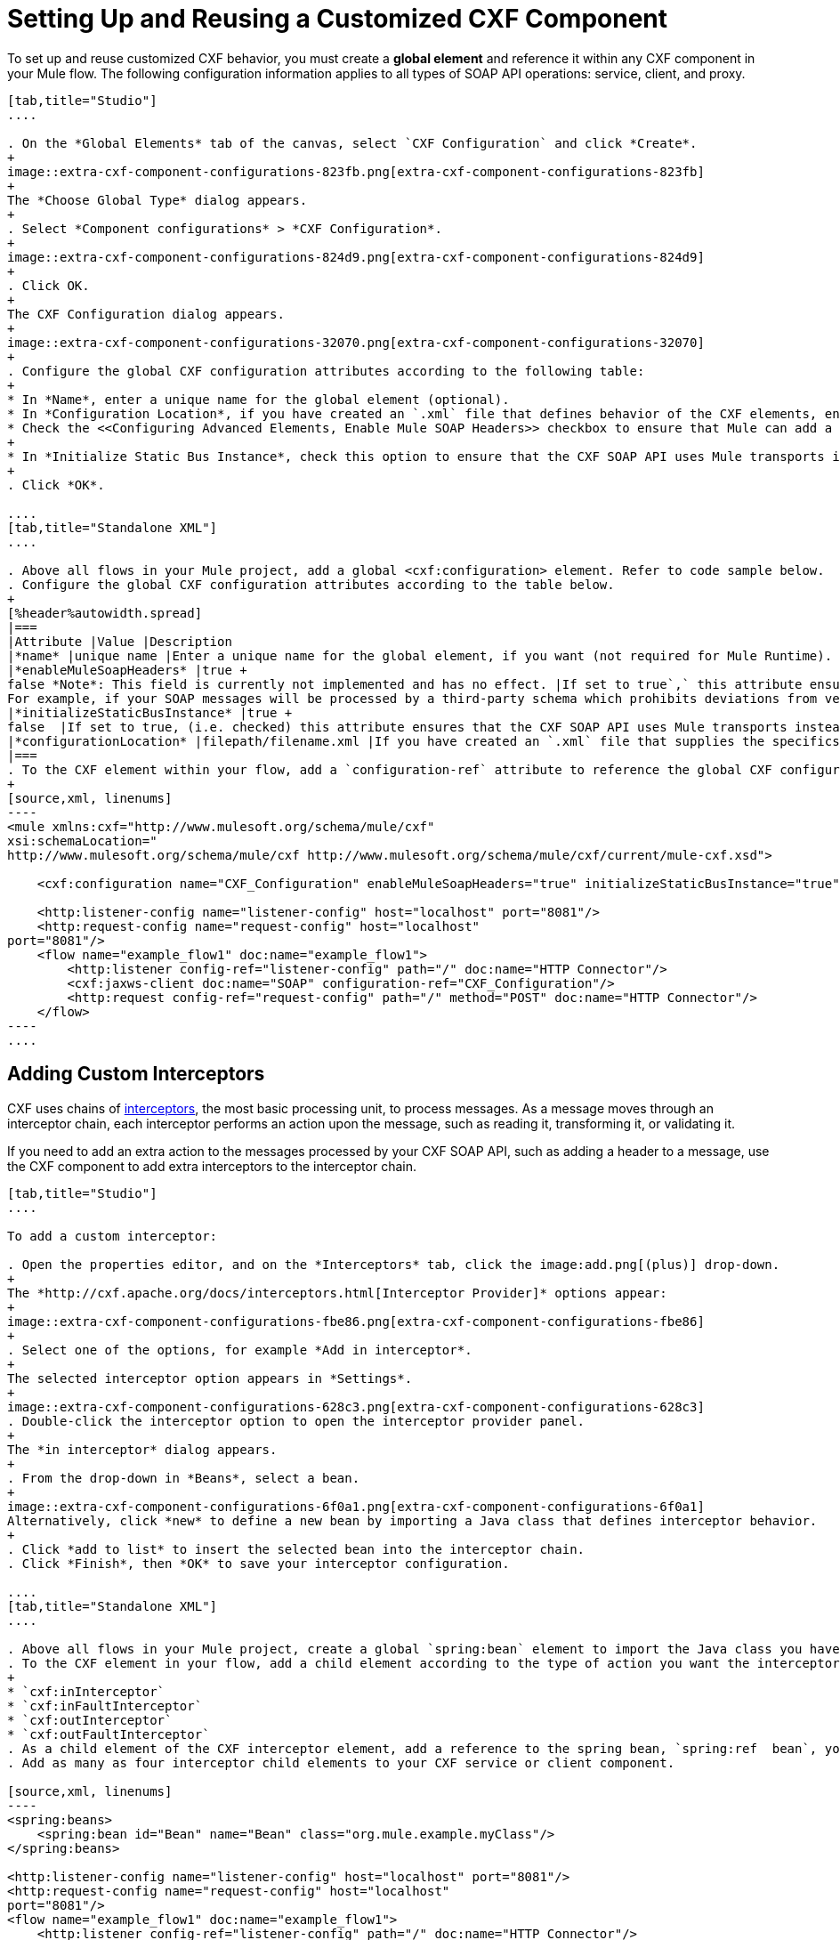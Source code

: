 = Setting Up and Reusing a Customized CXF Component
:keywords: cxf

To set up and reuse customized CXF behavior, you must create a *global element* and reference it within any CXF component in your Mule flow. The following configuration information applies to all types of SOAP API operations: service, client, and proxy.

[tabs]
------
[tab,title="Studio"]
....

. On the *Global Elements* tab of the canvas, select `CXF Configuration` and click *Create*. 
+
image::extra-cxf-component-configurations-823fb.png[extra-cxf-component-configurations-823fb]
+
The *Choose Global Type* dialog appears.
+
. Select *Component configurations* > *CXF Configuration*.
+
image::extra-cxf-component-configurations-824d9.png[extra-cxf-component-configurations-824d9]
+
. Click OK.
+
The CXF Configuration dialog appears.
+
image::extra-cxf-component-configurations-32070.png[extra-cxf-component-configurations-32070]
+
. Configure the global CXF configuration attributes according to the following table:
+
* In *Name*, enter a unique name for the global element (optional).
* In *Configuration Location*, if you have created an `.xml` file that defines behavior of the CXF elements, enter the path and file name to the file in this format: `filepath/filename.xml`
* Check the <<Configuring Advanced Elements, Enable Mule SOAP Headers>> checkbox to ensure that Mule can add a header to a SOAP message when required by the message processing.
+
* In *Initialize Static Bus Instance*, check this option to ensure that the CXF SOAP API uses Mule transports instead of link:http://cxf.apache.org/docs/transports.html[CXF transports]. The default is checked.
+
. Click *OK*.

....
[tab,title="Standalone XML"]
....

. Above all flows in your Mule project, add a global <cxf:configuration> element. Refer to code sample below.
. Configure the global CXF configuration attributes according to the table below.
+
[%header%autowidth.spread]
|===
|Attribute |Value |Description
|*name* |unique name |Enter a unique name for the global element, if you want (not required for Mule Runtime).
|*enableMuleSoapHeaders* |true +
false *Note*: This field is currently not implemented and has no effect. |If set to true`,` this attribute ensures that Mule can add a header to a SOAP message when required as part of the message's processing. +
For example, if your SOAP messages will be processed by a third-party schema which prohibits deviations from very specific message properties and will not process messages with Mule headers, set this attribute to false.
|*initializeStaticBusInstance* |true +
false  |If set to true, (i.e. checked) this attribute ensures that the CXF SOAP API uses Mule transports instead of link:http://cxf.apache.org/docs/transports.html[CXF transports].
|*configurationLocation* |filepath/filename.xml |If you have created an `.xml` file that supplies the specifics of how you want your CXF elements to behave, enter the file path of your CXF configuration file.
|===
. To the CXF element within your flow, add a `configuration-ref` attribute to reference the global CXF configuration element. Refer to code sample below.
+
[source,xml, linenums]
----
<mule xmlns:cxf="http://www.mulesoft.org/schema/mule/cxf"
xsi:schemaLocation="
http://www.mulesoft.org/schema/mule/cxf http://www.mulesoft.org/schema/mule/cxf/current/mule-cxf.xsd">

    <cxf:configuration name="CXF_Configuration" enableMuleSoapHeaders="true" initializeStaticBusInstance="true" doc:name="CXF Configuration" configurationLocation="src/test/resources/filename.xml"/>

    <http:listener-config name="listener-config" host="localhost" port="8081"/>
    <http:request-config name="request-config" host="localhost"
port="8081"/>
    <flow name="example_flow1" doc:name="example_flow1">
        <http:listener config-ref="listener-config" path="/" doc:name="HTTP Connector"/>
        <cxf:jaxws-client doc:name="SOAP" configuration-ref="CXF_Configuration"/>
        <http:request config-ref="request-config" path="/" method="POST" doc:name="HTTP Connector"/>
    </flow>
----
....
------

== Adding Custom Interceptors

CXF uses chains of link:http://cxf.apache.org/docs/interceptors.html[interceptors], the most basic processing unit, to process messages. As a message moves through an interceptor chain, each interceptor performs an action upon the message, such as reading it, transforming it, or validating it.

If you need to add an extra action to the messages processed by your CXF SOAP API, such as adding a header to a message, use the CXF component to add extra interceptors to the interceptor chain.

[tabs]
------
[tab,title="Studio"]
....

To add a custom interceptor:

. Open the properties editor, and on the *Interceptors* tab, click the image:add.png[(plus)] drop-down.
+
The *http://cxf.apache.org/docs/interceptors.html[Interceptor Provider]* options appear:
+
image::extra-cxf-component-configurations-fbe86.png[extra-cxf-component-configurations-fbe86]
+
. Select one of the options, for example *Add in interceptor*.
+
The selected interceptor option appears in *Settings*.
+
image::extra-cxf-component-configurations-628c3.png[extra-cxf-component-configurations-628c3]
. Double-click the interceptor option to open the interceptor provider panel.
+
The *in interceptor* dialog appears.
+
. From the drop-down in *Beans*, select a bean.
+
image::extra-cxf-component-configurations-6f0a1.png[extra-cxf-component-configurations-6f0a1]
Alternatively, click *new* to define a new bean by importing a Java class that defines interceptor behavior.
+
. Click *add to list* to insert the selected bean into the interceptor chain.
. Click *Finish*, then *OK* to save your interceptor configuration.

....
[tab,title="Standalone XML"]
....

. Above all flows in your Mule project, create a global `spring:bean` element to import the Java class you have built to specify the interceptor's behavior. Refer to code sample below.
. To the CXF element in your flow, add a child element according to the type of action you want the interceptor to perform:
+
* `cxf:inInterceptor`
* `cxf:inFaultInterceptor`
* `cxf:outInterceptor`
* `cxf:outFaultInterceptor`
. As a child element of the CXF interceptor element, add a reference to the spring bean, `spring:ref  bean`, you created which imports the Java class.
. Add as many as four interceptor child elements to your CXF service or client component.

[source,xml, linenums]
----
<spring:beans>
    <spring:bean id="Bean" name="Bean" class="org.mule.example.myClass"/>
</spring:beans>
     
<http:listener-config name="listener-config" host="localhost" port="8081"/>
<http:request-config name="request-config" host="localhost"
port="8081"/>  
<flow name="example_flow1" doc:name="example_flow1">
    <http:listener config-ref="listener-config" path="/" doc:name="HTTP Connector"/>
    <cxf:proxy-service doc:name="SOAP" port="8080"  serviceClass="org.mule.example.bookstore.OrderService"  payload="body" bindingId=" " namespace=" " service="" validationEnabled="true">
       <cxf:inInterceptors>
           <spring:ref bean="Bean"/>
       </cxf:inInterceptors> 
    </cxf:proxy-service>
    <http:request config-ref="request-config" path="/" method="GET" doc:name="HTTP Connector"/>
</flow>
----

....
------

== Configuring Advanced Elements

You can adjust several advanced CXF SOAP API configurations according to your requirements.

[tabs]
------
[tab,title="Studio"]
....

The Databinding Management configuration options are available for the following operations:

* Simple service
* JAX-WS Service

image::extra-cxf-component-configurations-7d94a.png[extra-cxf-component-configurations-7d94a]

The *Schema Locations* configuration is available only for the Proxy service operation.

image::extra-cxf-component-configurations-402ba.png[extra-cxf-component-configurations-402ba]

The following table describes the advanced configuration elements:

[cols="2*"]
|===
|Configuration |Activity
|*WSDL Location* |In the *WSDL Location* field, enter the URL (relative or absolute) of the link:http://en.wikipedia.org/wiki/Web_Services_Description_Language[WSDL file] that describes the functionality of the SOAP API.
|*MTOM Enabled* |Check *MTOM Enabled* (http://cxf.apache.org/docs/mtom.html[Message Transmission Optimization Mechanism]) to process the binary data sent as part of a SOAP message.
|*Enable Mule Soap headers* a|
Check the *Enable Mule Soap Headers* checkbox (the default) to ensure that Mule can add a header to a SOAP message when required as part of the message processing. Uncheck this checkbox to prevent adding headers to SOAP messages. For example, if the SOAP message is processed by a third-party schema, which prohibits deviations from specific message properties, such as added Mule headers, uncheck *Enable Mule Soap Headers*.
|*Soap 1.1* +
 *Soap 1.2 * |Select the version of SOAP you want your service to use: link:http://www.w3.org/2003/06/soap11-soap12.html[SOAP 1.1 or SOAP 1.2]. By default, Mule sets the version to SOAP 1.1.
|*Databinding* |With regard to CXF, link:http://cxf.apache.org/docs/data-binding-architecture.html[*data binding*] maps data from XML documents to Java objects. From the drop-down, select a data binding type: link:http://cxf.apache.org/docs/aegis-21.html[aegis-databinding],
link:http://cxf.apache.org/docs/jaxb.html[jaxb-databinding], custom-databinding, or link:http://jibx.sourceforge.net/[jibx-databinding]
|http://msdn.microsoft.com/en-us/library/ms256100.aspx[*Schema Locations*] |Click image:add.png[add] in *Schema Locations* to specify a `schemaLocations` attribute that identifies a namespace `name` and `description`.
|===

....
[tab,title="Standalone XML"]
....

. Within the context of the CXF framework, link:http://cxf.apache.org/docs/data-binding-architecture.html[*data binding*] refers to the mapping of data from XML documents to Java objects. You can specify the databinding of your client or service, if you wish. (Not configurable on proxy service or proxy client.) The following are the different types of databinding available: +
*  link:http://cxf.apache.org/docs/aegis-21.html[aegis-databinding] 
*  link:http://cxf.apache.org/docs/jaxb.html[jaxb-databinding] 
* custom-databinding 
*  link:http://jibx.sourceforge.net/[jibx-databinding]
. To the CXF element in your flow, add a child element according to the type of databinding you want your service or client to use: +
* `cxf:aegis-databinding`
* `cxf:jaxb-databinding`
* `cxf:custom-databinding`
* `cxf:jibx-databinding`
. As a child element of the CXF databinding element, add one or more `spring:property` elements with either a name and value, or name and reference, to define any databinding properties. Refer to the code sample below. 
. Define a `cxf:` `schemalocations` attribute, if you wish, to identify a namespace to which your service should refer. (Not configurable on JAX-WS client, simple client, or proxy client.) Reference link:http://msdn.microsoft.com/en-us/library/ms256100.aspx[schemaLocation] for additional details. To the CXF element in your flow (below any interceptor elements, if you have added any), add a ` cxf:schemaLocations ` child element.
. Within the `cxf:schemaLocations` element, add a `cxf:schemaLocation` child element, to specify the URL of the schema to which your service should refer. Refer to code sample below.
. As per your specific needs, configure any of the following CXF service or client attributes according to the table below. Refer to the code sample below.

[cols="2*"]
|===
|Configuration |Activity
|*validationEnabled* |When set to true, validationEnabled ensures that Mule can add a header to a SOAP message when required as part of the message's processing. Set to false if you do not want Mule to add headers to SOAP messages. For example, if your SOAP messages will be processed by a third-party schema which prohibits deviations from very specific message properties (such as added Mule headers), set validationEnabled to false.
|*mtomEnabled* |Set mtomEnabled to true if you want Mule to process the binary data sent as part of a SOAP message. (http://cxf.apache.org/docs/mtom.html[Message Transmission Optimization Mechanism])
|*wsdlLocation* |Enter the URL (relative or absolute) of the link:http://en.wikipedia.org/wiki/Web_Services_Description_Language[WSDL file] which describes the functionality of the SOAP API.
|*soapVersion* |Identify the version of SOAP you want your service to use: link:http://www.w3.org/2003/06/soap11-soap12.html[SOAP 1.1 or SOAP 1.2]. By default, Mule uses SOAP 1.1.
|===

....
------

== See Also

* link:http://training.mulesoft.com[MuleSoft Training]
* link:https://www.mulesoft.com/webinars[MuleSoft Webinars]
* link:http://blogs.mulesoft.com[MuleSoft Blogs]
* link:http://forums.mulesoft.com[MuleSoft's Forums]
